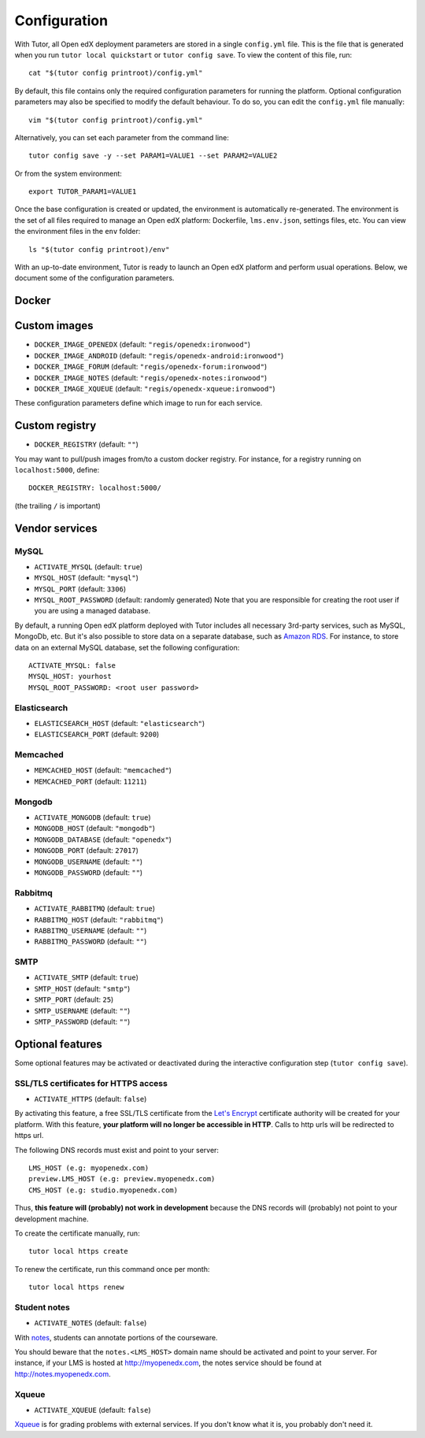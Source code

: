 .. _configuration:

Configuration
=============

With Tutor, all Open edX deployment parameters are stored in a single ``config.yml`` file. This is the file that is generated when you run ``tutor local quickstart`` or ``tutor config save``. To view the content of this file, run::

    cat "$(tutor config printroot)/config.yml"

By default, this file contains only the required configuration parameters for running the platform. Optional configuration parameters may also be specified to modify the default behaviour. To do so, you can edit the ``config.yml`` file manually::

    vim "$(tutor config printroot)/config.yml"

Alternatively, you can set each parameter from the command line::

    tutor config save -y --set PARAM1=VALUE1 --set PARAM2=VALUE2

Or from the system environment::

    export TUTOR_PARAM1=VALUE1

Once the base configuration is created or updated, the environment is automatically re-generated. The environment is the set of all files required to manage an Open edX platform: Dockerfile, ``lms.env.json``, settings files, etc. You can view the environment files in the ``env`` folder::

    ls "$(tutor config printroot)/env"

With an up-to-date environment, Tutor is ready to launch an Open edX platform and perform usual operations. Below, we document some of the configuration parameters.

Docker
------

.. _docker_images:

Custom images
-------------

- ``DOCKER_IMAGE_OPENEDX`` (default: ``"regis/openedx:ironwood"``)
- ``DOCKER_IMAGE_ANDROID`` (default: ``"regis/openedx-android:ironwood"``)
- ``DOCKER_IMAGE_FORUM`` (default: ``"regis/openedx-forum:ironwood"``)
- ``DOCKER_IMAGE_NOTES`` (default: ``"regis/openedx-notes:ironwood"``)
- ``DOCKER_IMAGE_XQUEUE`` (default: ``"regis/openedx-xqueue:ironwood"``)

These configuration parameters define which image to run for each service.

Custom registry
---------------

- ``DOCKER_REGISTRY`` (default: ``""``)

You may want to pull/push images from/to a custom docker registry. For instance, for a registry running on ``localhost:5000``, define::

    DOCKER_REGISTRY: localhost:5000/

(the trailing ``/`` is important)

Vendor services
---------------

MySQL
~~~~~

- ``ACTIVATE_MYSQL`` (default: ``true``)
- ``MYSQL_HOST`` (default: ``"mysql"``)
- ``MYSQL_PORT`` (default: ``3306``)
- ``MYSQL_ROOT_PASSWORD`` (default: randomly generated) Note that you are responsible for creating the root user if you are using a managed database.

By default, a running Open edX platform deployed with Tutor includes all necessary 3rd-party services, such as MySQL, MongoDb, etc. But it's also possible to store data on a separate database, such as `Amazon RDS <https://aws.amazon.com/rds/>`_. For instance, to store data on an external MySQL database, set the following configuration::

    ACTIVATE_MYSQL: false
    MYSQL_HOST: yourhost
    MYSQL_ROOT_PASSWORD: <root user password>

Elasticsearch
~~~~~~~~~~~~~

- ``ELASTICSEARCH_HOST`` (default: ``"elasticsearch"``)
- ``ELASTICSEARCH_PORT`` (default: ``9200``)

Memcached
~~~~~~~~~

- ``MEMCACHED_HOST`` (default: ``"memcached"``)
- ``MEMCACHED_PORT`` (default: ``11211``)

Mongodb
~~~~~~~

- ``ACTIVATE_MONGODB`` (default: ``true``)
- ``MONGODB_HOST`` (default: ``"mongodb"``)
- ``MONGODB_DATABASE`` (default: ``"openedx"``)
- ``MONGODB_PORT`` (default: ``27017``)
- ``MONGODB_USERNAME`` (default: ``""``)
- ``MONGODB_PASSWORD`` (default: ``""``)

Rabbitmq
~~~~~~~~

- ``ACTIVATE_RABBITMQ`` (default: ``true``)
- ``RABBITMQ_HOST`` (default: ``"rabbitmq"``)
- ``RABBITMQ_USERNAME`` (default: ``""``)
- ``RABBITMQ_PASSWORD`` (default: ``""``)

SMTP
~~~~

- ``ACTIVATE_SMTP`` (default: ``true``)
- ``SMTP_HOST`` (default: ``"smtp"``)
- ``SMTP_PORT`` (default: ``25``)
- ``SMTP_USERNAME`` (default: ``""``)
- ``SMTP_PASSWORD`` (default: ``""``)

Optional features
-----------------

Some optional features may be activated or deactivated during the interactive configuration step (``tutor config save``).

SSL/TLS certificates for HTTPS access
~~~~~~~~~~~~~~~~~~~~~~~~~~~~~~~~~~~~~

- ``ACTIVATE_HTTPS`` (default: ``false``)

By activating this feature, a free SSL/TLS certificate from the `Let's Encrypt <https://letsencrypt.org/>`_ certificate authority will be created for your platform. With this feature, **your platform will no longer be accessible in HTTP**. Calls to http urls will be redirected to https url.

The following DNS records must exist and point to your server::

    LMS_HOST (e.g: myopenedx.com)
    preview.LMS_HOST (e.g: preview.myopenedx.com)
    CMS_HOST (e.g: studio.myopenedx.com)

Thus, **this feature will (probably) not work in development** because the DNS records will (probably) not point to your development machine.

To create the certificate manually, run::

    tutor local https create

To renew the certificate, run this command once per month::

    tutor local https renew

Student notes
~~~~~~~~~~~~~

- ``ACTIVATE_NOTES`` (default: ``false``)

With `notes <https://edx.readthedocs.io/projects/open-edx-building-and-running-a-course/en/open-release-ironwood.master/exercises_tools/notes.html?highlight=notes>`_, students can annotate portions of the courseware. 

.. image:: https://edx.readthedocs.io/projects/open-edx-building-and-running-a-course/en/open-release-ironwood.master/_images/SFD_SN_bodyexample.png
    :alt: Notes in action

You should beware that the ``notes.<LMS_HOST>`` domain name should be activated and point to your server. For instance, if your LMS is hosted at http://myopenedx.com, the notes service should be found at http://notes.myopenedx.com.

Xqueue
~~~~~~

- ``ACTIVATE_XQUEUE`` (default: ``false``)

`Xqueue <https://github.com/edx/xqueue>`_ is for grading problems with external services. If you don't know what it is, you probably don't need it.

